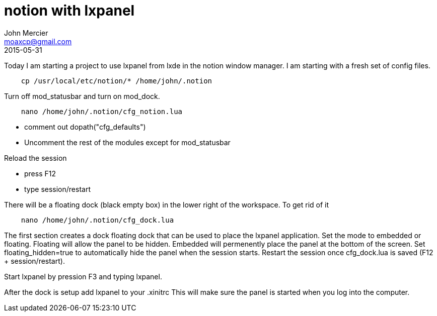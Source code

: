 = notion with lxpanel
John Mercier <moaxcp@gmail.com>
2015-05-31
:jbake-type: post
:jbake-status: published
Today I am starting a project to use lxpanel from lxde in the notion window manager. I am starting with
a fresh set of config files.

----
    cp /usr/local/etc/notion/* /home/john/.notion
----

Turn off mod_statusbar and turn on mod_dock.

----
    nano /home/john/.notion/cfg_notion.lua
----

* comment out dopath("cfg_defaults")
* Uncomment the rest of the modules except for mod_statusbar

Reload the session

* press F12
* type session/restart

There will be a floating dock (black empty box) in the lower right of the workspace. To get rid of it

----
    nano /home/john/.notion/cfg_dock.lua
----

The first section creates a dock floating dock that can be used to place the lxpanel application. Set the mode to embedded or floating. Floating will allow the panel to be hidden. Embedded will permenently place the panel at the bottom of the screen. Set floating_hidden=true to automatically hide the panel when the session starts. Restart the session once cfg_dock.lua is saved (F12 + session/restart).

Start lxpanel by pression F3 and typing lxpanel.

After the dock is setup add lxpanel to your .xinitrc This will make sure the panel is started when you log into the computer.